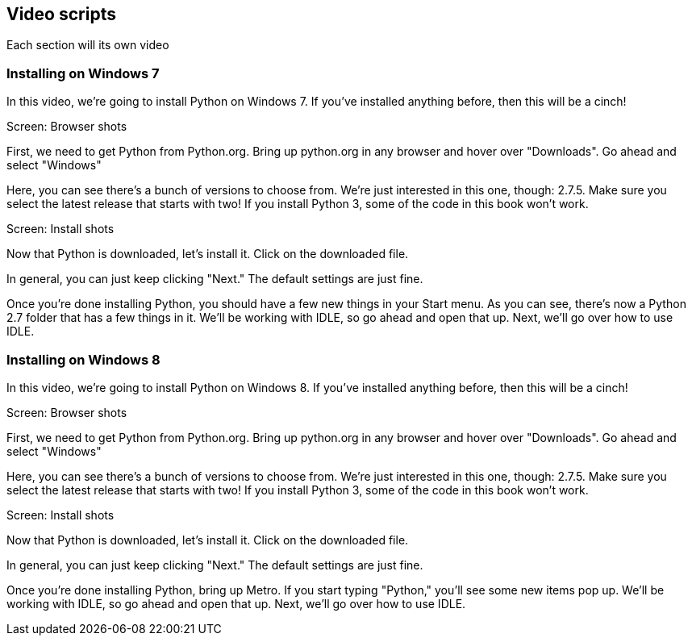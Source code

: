 == Video scripts

Each section will its own video

=== Installing on Windows 7

In this video, we’re going to install Python on Windows 7. If you’ve installed anything before, then this will be a cinch!

Screen: Browser shots

First, we need to get Python from Python.org. Bring up python.org in any browser and hover over "Downloads". Go ahead and select "Windows"

Here, you can see there's a bunch of versions to choose from. We're just interested in this one, though: 2.7.5. Make sure you select the latest release that starts with two! If you install Python 3, some of the code in this book won't work.

Screen: Install shots

Now that Python is downloaded, let's install it. Click on the downloaded file. 

In general, you can just keep clicking "Next." The default settings are just fine.

Once you're done installing Python, you should have a few new things in your Start menu. As you can see, there's now a Python 2.7 folder that has a few things in it. We'll be working with IDLE, so go ahead and open that up. Next, we'll go over how to use IDLE.

=== Installing on Windows 8

In this video, we’re going to install Python on Windows 8. If you’ve installed anything before, then this will be a cinch!

Screen: Browser shots

First, we need to get Python from Python.org. Bring up python.org in any browser and hover over "Downloads". Go ahead and select "Windows"

Here, you can see there's a bunch of versions to choose from. We're just interested in this one, though: 2.7.5. Make sure you select the latest release that starts with two! If you install Python 3, some of the code in this book won't work.

Screen: Install shots

Now that Python is downloaded, let's install it. Click on the downloaded file. 

In general, you can just keep clicking "Next." The default settings are just fine.

Once you're done installing Python, bring up Metro. If you start typing "Python," you'll see some new items pop up. We'll be working with IDLE, so go ahead and open that up. Next, we'll go over how to use IDLE.
